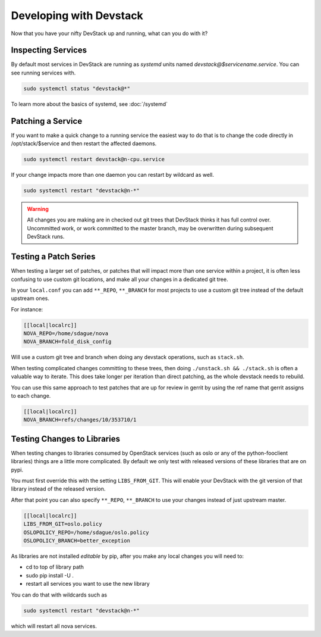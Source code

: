 ==========================
 Developing with Devstack
==========================

Now that you have your nifty DevStack up and running, what can you do
with it?

Inspecting Services
===================

By default most services in DevStack are running as `systemd` units
named `devstack@$servicename.service`. You can see running services
with.

.. code-block:: bash

   sudo systemctl status "devstack@*"

To learn more about the basics of systemd, see :doc:`/systemd`

Patching a Service
==================

If you want to make a quick change to a running service the easiest
way to do that is to change the code directly in /opt/stack/$service
and then restart the affected daemons.

.. code-block:: bash

   sudo systemctl restart devstack@n-cpu.service

If your change impacts more than one daemon you can restart by
wildcard as well.

.. code-block:: bash

   sudo systemctl restart "devstack@n-*"

.. warning::

   All changes you are making are in checked out git trees that
   DevStack thinks it has full control over. Uncommitted work, or
   work committed to the master branch, may be overwritten during
   subsequent DevStack runs.

Testing a Patch Series
======================

When testing a larger set of patches, or patches that will impact more
than one service within a project, it is often less confusing to use
custom git locations, and make all your changes in a dedicated git
tree.

In your ``local.conf`` you can add ``**_REPO``, ``**_BRANCH`` for most projects
to use a custom git tree instead of the default upstream ones.

For instance:

.. code-block:: bash

   [[local|localrc]]
   NOVA_REPO=/home/sdague/nova
   NOVA_BRANCH=fold_disk_config

Will use a custom git tree and branch when doing any devstack
operations, such as ``stack.sh``.

When testing complicated changes committing to these trees, then doing
``./unstack.sh && ./stack.sh`` is often a valuable way to
iterate. This does take longer per iteration than direct patching, as
the whole devstack needs to rebuild.

You can use this same approach to test patches that are up for review
in gerrit by using the ref name that gerrit assigns to each change.

.. code-block:: bash

   [[local|localrc]]
   NOVA_BRANCH=refs/changes/10/353710/1


Testing Changes to Libraries
============================

When testing changes to libraries consumed by OpenStack services (such
as oslo or any of the python-fooclient libraries) things are a little
more complicated. By default we only test with released versions of
these libraries that are on pypi.

You must first override this with the setting ``LIBS_FROM_GIT``. This
will enable your DevStack with the git version of that library instead
of the released version.

After that point you can also specify ``**_REPO``, ``**_BRANCH`` to use
your changes instead of just upstream master.

.. code-block:: bash

   [[local|localrc]]
   LIBS_FROM_GIT=oslo.policy
   OSLOPOLICY_REPO=/home/sdague/oslo.policy
   OSLOPOLICY_BRANCH=better_exception

As libraries are not installed `editable` by pip, after you make any
local changes you will need to:

* cd to top of library path
* sudo pip install -U .
* restart all services you want to use the new library

You can do that with wildcards such as

.. code-block:: bash

   sudo systemctl restart "devstack@n-*"

which will restart all nova services.
